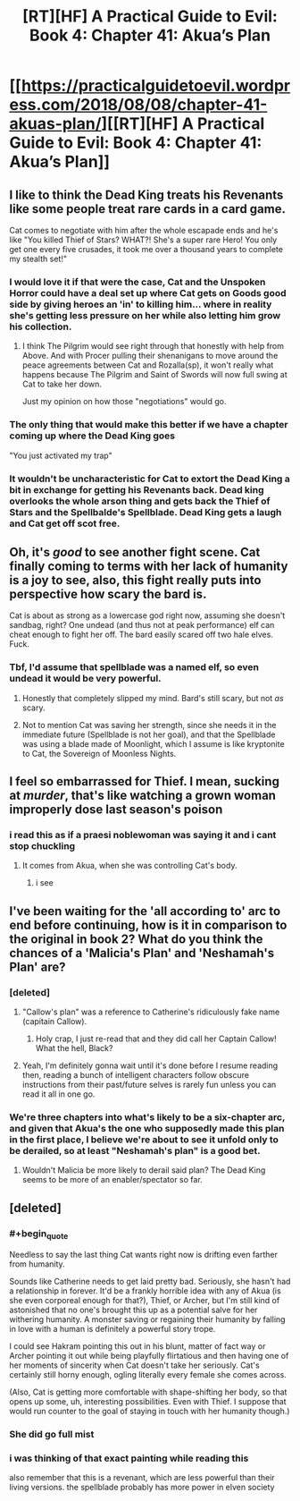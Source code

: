 #+TITLE: [RT][HF] A Practical Guide to Evil: Book 4: Chapter 41: Akua’s Plan

* [[https://practicalguidetoevil.wordpress.com/2018/08/08/chapter-41-akuas-plan/][[RT][HF] A Practical Guide to Evil: Book 4: Chapter 41: Akua’s Plan]]
:PROPERTIES:
:Author: Zayits
:Score: 66
:DateUnix: 1533700885.0
:END:

** I like to think the Dead King treats his Revenants like some people treat rare cards in a card game.

Cat comes to negotiate with him after the whole escapade ends and he's like "You killed Thief of Stars? WHAT?! She's a super rare Hero! You only get one every five crusades, it took me over a thousand years to complete my stealth set!"
:PROPERTIES:
:Author: haiku_fornification
:Score: 25
:DateUnix: 1533715539.0
:END:

*** I would love it if that were the case, Cat and the Unspoken Horror could have a deal set up where Cat gets on Goods good side by giving heroes an 'in' to killing him... where in reality she's getting less pressure on her while also letting him grow his collection.
:PROPERTIES:
:Author: Iwasahipsterbefore
:Score: 4
:DateUnix: 1533716895.0
:END:

**** I think The Pilgrim would see right through that honestly with help from Above. And with Procer pulling their shenanigans to move around the peace agreements between Cat and Rozalla(sp), it won't really what happens because The Pilgrim and Saint of Swords will now full swing at Cat to take her down.

Just my opinion on how those "negotiations" would go.
:PROPERTIES:
:Author: turtle_br0
:Score: 2
:DateUnix: 1533862351.0
:END:


*** The only thing that would make this better if we have a chapter coming up where the Dead King goes

"You just activated my trap"
:PROPERTIES:
:Author: soonnananadnaanssoon
:Score: 5
:DateUnix: 1533779021.0
:END:


*** It wouldn't be uncharacteristic for Cat to extort the Dead King a bit in exchange for getting his Revenants back. Dead king overlooks the whole arson thing and gets back the Thief of Stars and the Spellbalde's Spellblade. Dead King gets a laugh and Cat get off scot free.
:PROPERTIES:
:Score: 3
:DateUnix: 1533722618.0
:END:


** Oh, it's /good/ to see another fight scene. Cat finally coming to terms with her lack of humanity is a joy to see, also, this fight really puts into perspective how scary the bard is.

Cat is about as strong as a lowercase god right now, assuming she doesn't sandbag, right? One undead (and thus not at peak performance) elf can cheat enough to fight her off. The bard easily scared off two hale elves. Fuck.
:PROPERTIES:
:Author: Iwasahipsterbefore
:Score: 18
:DateUnix: 1533702258.0
:END:

*** Tbf, I'd assume that spellblade was a named elf, so even undead it would be very powerful.
:PROPERTIES:
:Author: ProfessorPhi
:Score: 29
:DateUnix: 1533702768.0
:END:

**** Honestly that completely slipped my mind. Bard's still scary, but not /as/ scary.
:PROPERTIES:
:Author: Iwasahipsterbefore
:Score: 5
:DateUnix: 1533706596.0
:END:


**** Not to mention Cat was saving her strength, since she needs it in the immediate future (Spellblade is not her goal), and that the Spellblade was using a blade made of Moonlight, which I assume is like kryptonite to Cat, the Sovereign of Moonless Nights.
:PROPERTIES:
:Author: Razorhead
:Score: 3
:DateUnix: 1533803002.0
:END:


** I feel so embarrassed for Thief. I mean, sucking at /murder/, that's like watching a grown woman improperly dose last season's poison
:PROPERTIES:
:Author: Ardvarkeating101
:Score: 17
:DateUnix: 1533733222.0
:END:

*** i read this as if a praesi noblewoman was saying it and i cant stop chuckling
:PROPERTIES:
:Author: magna-terra
:Score: 3
:DateUnix: 1533768289.0
:END:

**** It comes from Akua, when she was controlling Cat's body.
:PROPERTIES:
:Author: cabforpitt
:Score: 7
:DateUnix: 1533768711.0
:END:

***** i see
:PROPERTIES:
:Author: magna-terra
:Score: 1
:DateUnix: 1533769448.0
:END:


** I've been waiting for the 'all according to' arc to end before continuing, how is it in comparison to the original in book 2? What do you think the chances of a 'Malicia's Plan' and 'Neshamah's Plan' are?
:PROPERTIES:
:Author: signspace13
:Score: 10
:DateUnix: 1533705495.0
:END:

*** [deleted]
:PROPERTIES:
:Score: 7
:DateUnix: 1533707797.0
:END:

**** "Callow's plan" was a reference to Catherine's ridiculously fake name (capitain Callow).
:PROPERTIES:
:Author: Zayits
:Score: 9
:DateUnix: 1533709646.0
:END:

***** Holy crap, I just re-read that and they did call her Captain Callow! What the hell, Black?
:PROPERTIES:
:Author: CouteauBleu
:Score: 3
:DateUnix: 1533729924.0
:END:


**** Yeah, I'm definitely gonna wait until it's done before I resume reading then, reading a bunch of intelligent characters follow obscure instructions from their past/future selves is rarely fun unless you can read it all in one go.
:PROPERTIES:
:Author: signspace13
:Score: 1
:DateUnix: 1533709681.0
:END:


*** We're three chapters into what's likely to be a six-chapter arc, and given that Akua's the one who supposedly made this plan in the first place, I believe we're about to see it unfold only to be derailed, so at least "Neshamah's plan" is a good bet.
:PROPERTIES:
:Author: Zayits
:Score: 2
:DateUnix: 1533709815.0
:END:

**** Wouldn't Malicia be more likely to derail said plan? The Dead King seems to be more of an enabler/spectator so far.
:PROPERTIES:
:Score: 1
:DateUnix: 1533710638.0
:END:


** [deleted]
:PROPERTIES:
:Score: 2
:DateUnix: 1533710425.0
:END:

*** #+begin_quote
  Needless to say the last thing Cat wants right now is drifting even farther from humanity.
#+end_quote

Sounds like Catherine needs to get laid pretty bad. Seriously, she hasn't had a relationship in forever. It'd be a frankly horrible idea with any of Akua (is she even corporeal enough for that?), Thief, or Archer, but I'm still kind of astonished that no one's brought this up as a potential salve for her withering humanity. A monster saving or regaining their humanity by falling in love with a human is definitely a powerful story trope.

I could see Hakram pointing this out in his blunt, matter of fact way or Archer pointing it out while being playfully flirtatious and then having one of her moments of sincerity when Cat doesn't take her seriously. Cat's certainly still horny enough, ogling literally every female she comes across.

(Also, Cat is getting more comfortable with shape-shifting her body, so that opens up some, uh, interesting possibilities. Even with Thief. I suppose that would run counter to the goal of staying in touch with her humanity though.)
:PROPERTIES:
:Author: Tallergeese
:Score: 4
:DateUnix: 1533751744.0
:END:


*** She did go full mist
:PROPERTIES:
:Author: Ardvarkeating101
:Score: 2
:DateUnix: 1533733009.0
:END:


*** i was thinking of that exact painting while reading this

also remember that this is a revenant, which are less powerful than their living versions. the spellblade probably has more power in elven society
:PROPERTIES:
:Author: magna-terra
:Score: 2
:DateUnix: 1533768436.0
:END:
